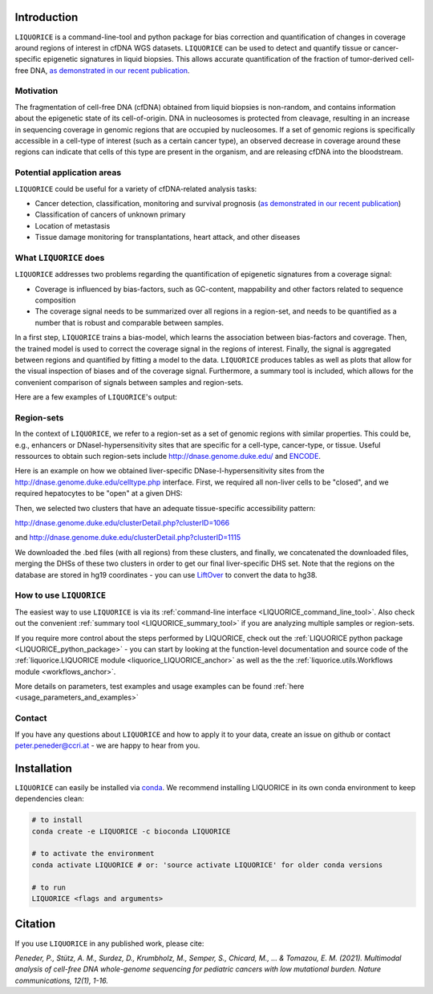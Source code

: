 .. image:: ../img/liquorice_logo_fitted.png
  :width: 650
  :alt: LIQUORICE logo


Introduction
============

``LIQUORICE`` is a command-line-tool and python package for bias correction and quantification of changes
in coverage around regions of interest in cfDNA WGS datasets. ``LIQUORICE`` can be used to detect and quantify
tissue or cancer-specific epigenetic signatures in liquid biopsies. This allows accurate quantification of the
fraction of tumor-derived cell-free DNA, `as demonstrated in our recent publication <https://doi.org/10.1038/s41467-021-23445-w>`_.

Motivation
**********

The fragmentation of cell-free DNA (cfDNA) obtained from liquid biopsies is non-random, and contains information about
the
epigenetic state of its cell-of-origin. DNA in nucleosomes is protected from cleavage, resulting in an increase in
sequencing coverage in genomic regions that are occupied by nucleosomes. If a set of genomic regions is
specifically accessible in a cell-type of interest (such as a certain cancer type), an observed decrease in coverage
around these regions can indicate that cells of this type are present in the organism, and are releasing cfDNA
into the bloodstream.


Potential application areas
***************************

``LIQUORICE`` could be useful for a variety of cfDNA-related analysis tasks:

- Cancer detection, classification, monitoring and survival prognosis (`as demonstrated in our recent publication <https://doi.org/10.1038/s41467-021-23445-w>`_)
- Classification of cancers of unknown primary
- Location of metastasis
- Tissue damage monitoring for transplantations, heart attack, and other diseases


What ``LIQUORICE`` does
***********************

``LIQUORICE`` addresses two problems regarding the quantification of epigenetic signatures from a coverage signal:

-  Coverage is influenced by bias-factors, such as GC-content, mappability and other factors related to sequence composition
-  The coverage signal needs to be summarized over all regions in a region-set, and needs to be quantified as a number that is robust and comparable between samples.

In a first step, ``LIQUORICE`` trains a bias-model, which learns the association between bias-factors and coverage. Then,
the trained model is used to correct the coverage signal in the regions of interest. Finally, the signal is
aggregated between regions and quantified by fitting a model to the data. ``LIQUORICE`` produces tables as well as plots
that allow for the visual inspection of biases and of the coverage signal. Furthermore, a summary tool is included,
which allows for the convenient comparison of signals between samples and region-sets.

Here are a few examples of ``LIQUORICE``'s output:

.. image:: ../img/bias_correction_example.png
  :width: 650
  :alt: Bias correction example

.. image:: ../img/fitted_gaussians_example.png
  :width: 650
  :alt: Model fitting example

.. image:: ../img/overlay_plot_example.png
  :width: 650
  :alt: Overlay plot / Multi-sample summary example

.. _region_sets_anchor:

Region-sets
***********

In the context of ``LIQUORICE``, we refer to a region-set as a set of genomic regions with similar properties. This
could be, e.g., enhancers or DNaseI-hypersensitivity sites that are specific for a cell-type, cancer-type, or tissue.
Useful ressources to obtain such region-sets include `http://dnase.genome.duke.edu/ <http://dnase.genome.duke
.edu/>`_ and `ENCODE <https://www.encodeproject.org/>`_.

Here is an example on how we obtained liver-specific DNase-I-hypersensitivity sites from the `http://dnase.genome.duke.edu/celltype.php <http://dnase.genome.duke.edu/celltype.php>`_ interface. First, we required all non-liver cells to be "closed", and we required hepatocytes to be "open" at a given DHS:

.. image:: ../img/liverDHS_selection_1.png
  :width: 650
  :alt: DHS selection example - 1

Then, we selected two clusters that have an adequate tissue-specific accessibility pattern:

http://dnase.genome.duke.edu/clusterDetail.php?clusterID=1066

.. image:: ../img/liverDHS_selection_2.png
  :width: 650
  :alt: DHS selection example - 2

and http://dnase.genome.duke.edu/clusterDetail.php?clusterID=1115 ​

.. image:: ../img/liverDHS_selection_3.png
  :width: 650
  :alt: DHS selection example - 3

We downloaded the .bed files (with all regions) from these clusters, and finally, we concatenated the downloaded files,
merging the DHSs of these two clusters in order to get our final liver-specific DHS set. Note that the regions on the
database are stored in hg19 coordinates - you can use `LiftOver <https://genome.ucsc.edu/goldenPath/help/hgTracksHelp.html#Liftover>`_ to convert the data to hg38.


How to use ``LIQUORICE``
************************

The easiest way to use ``LIQUORICE`` is via its :ref:`command-line interface <LIQUORICE_command_line_tool>`. Also
check out the convenient :ref:`summary tool <LIQUORICE_summary_tool>` if you are analyzing multiple samples or
region-sets.

If you require more control about the steps performed by LIQUORICE, check out the
:ref:`LIQUORICE python package <LIQUORICE_python_package>` - you can start by looking at the function-level documentation and source code of the :ref:`liquorice.LIQUORICE module <liquorice_LIQUORICE_anchor>` as well as the the :ref:`liquorice.utils.Workflows module <workflows_anchor>`.

More details on parameters, test examples and usage examples can be found :ref:`here <usage_parameters_and_examples>`

Contact
*******
If you have any questions about ``LIQUORICE`` and how to apply it to your data, create an issue on github or contact peter.peneder@ccri.at - we are happy to hear from you.

Installation
============

``LIQUORICE`` can easily be installed via `conda <https://docs.conda.io/en/latest/>`_. We recommend installing
LIQUORICE in its own conda environment to keep dependencies clean:

.. code-block:: bash

    # to install
    conda create -e LIQUORICE -c bioconda LIQUORICE

    # to activate the environment
    conda activate LIQUORICE # or: 'source activate LIQUORICE' for older conda versions

    # to run
    LIQUORICE <flags and arguments>


Citation
========

If you use ``LIQUORICE`` in any published work, please cite:

`Peneder, P., Stütz, A. M., Surdez, D., Krumbholz, M., Semper, S., Chicard, M., ... & Tomazou, E. M. (2021). Multimodal analysis of cell-free DNA whole-genome sequencing for pediatric cancers with low mutational burden. Nature communications, 12(1), 1-16.`

